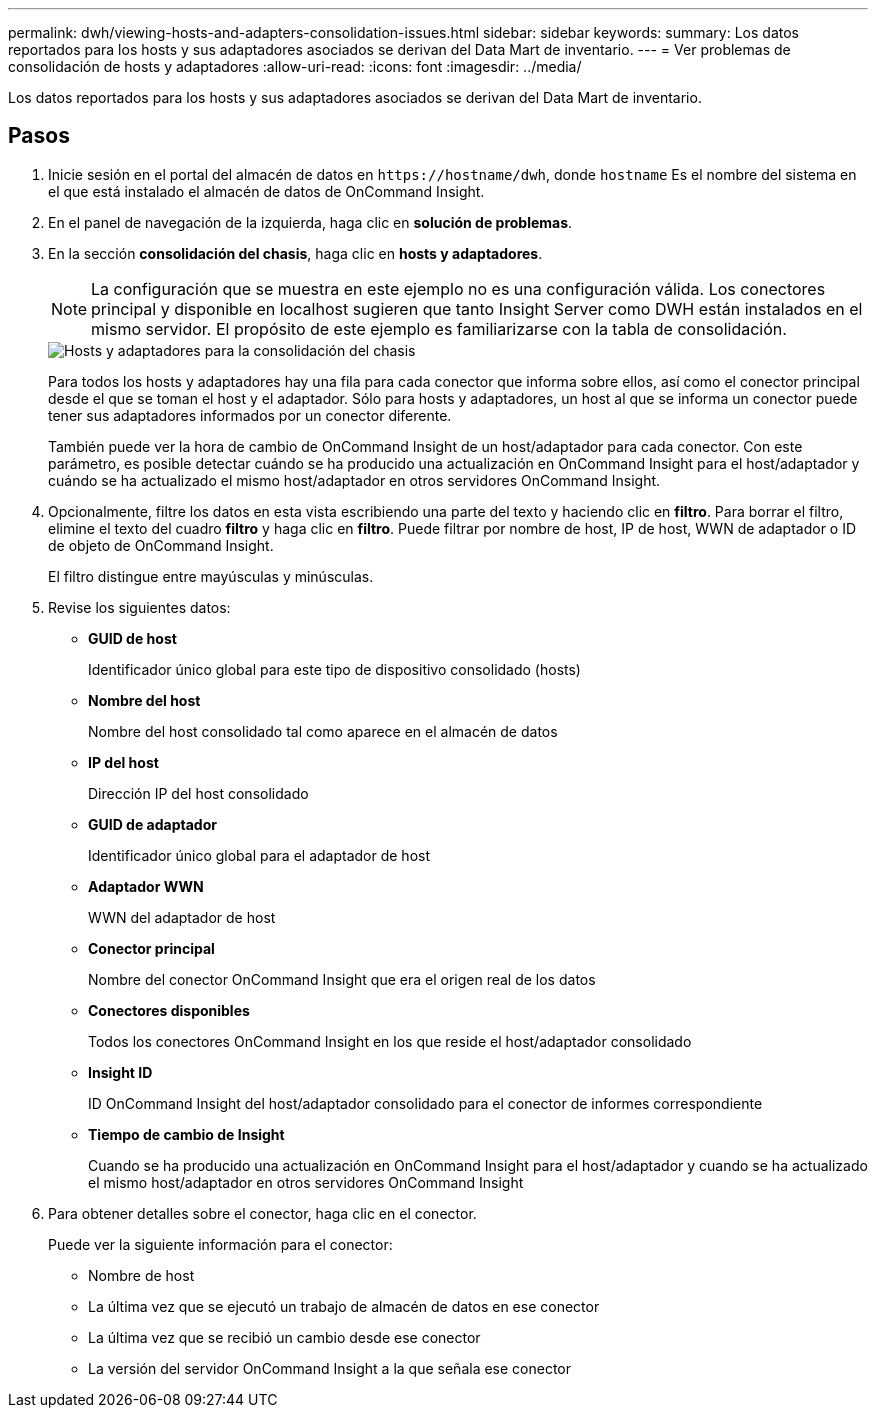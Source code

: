 ---
permalink: dwh/viewing-hosts-and-adapters-consolidation-issues.html 
sidebar: sidebar 
keywords:  
summary: Los datos reportados para los hosts y sus adaptadores asociados se derivan del Data Mart de inventario. 
---
= Ver problemas de consolidación de hosts y adaptadores
:allow-uri-read: 
:icons: font
:imagesdir: ../media/


[role="lead"]
Los datos reportados para los hosts y sus adaptadores asociados se derivan del Data Mart de inventario.



== Pasos

. Inicie sesión en el portal del almacén de datos en `+https://hostname/dwh+`, donde `hostname` Es el nombre del sistema en el que está instalado el almacén de datos de OnCommand Insight.
. En el panel de navegación de la izquierda, haga clic en *solución de problemas*.
. En la sección *consolidación del chasis*, haga clic en *hosts y adaptadores*.
+
[NOTE]
====
La configuración que se muestra en este ejemplo no es una configuración válida. Los conectores principal y disponible en localhost sugieren que tanto Insight Server como DWH están instalados en el mismo servidor. El propósito de este ejemplo es familiarizarse con la tabla de consolidación.

====
+
image::../media/oci-dwh-admin-troubleshooting-hostsandadapters-gif.gif[Hosts y adaptadores para la consolidación del chasis]

+
Para todos los hosts y adaptadores hay una fila para cada conector que informa sobre ellos, así como el conector principal desde el que se toman el host y el adaptador. Sólo para hosts y adaptadores, un host al que se informa un conector puede tener sus adaptadores informados por un conector diferente.

+
También puede ver la hora de cambio de OnCommand Insight de un host/adaptador para cada conector. Con este parámetro, es posible detectar cuándo se ha producido una actualización en OnCommand Insight para el host/adaptador y cuándo se ha actualizado el mismo host/adaptador en otros servidores OnCommand Insight.

. Opcionalmente, filtre los datos en esta vista escribiendo una parte del texto y haciendo clic en *filtro*. Para borrar el filtro, elimine el texto del cuadro *filtro* y haga clic en *filtro*. Puede filtrar por nombre de host, IP de host, WWN de adaptador o ID de objeto de OnCommand Insight.
+
El filtro distingue entre mayúsculas y minúsculas.

. Revise los siguientes datos:
+
** *GUID de host*
+
Identificador único global para este tipo de dispositivo consolidado (hosts)

** *Nombre del host*
+
Nombre del host consolidado tal como aparece en el almacén de datos

** *IP del host*
+
Dirección IP del host consolidado

** *GUID de adaptador*
+
Identificador único global para el adaptador de host

** *Adaptador WWN*
+
WWN del adaptador de host

** *Conector principal*
+
Nombre del conector OnCommand Insight que era el origen real de los datos

** *Conectores disponibles*
+
Todos los conectores OnCommand Insight en los que reside el host/adaptador consolidado

** *Insight ID*
+
ID OnCommand Insight del host/adaptador consolidado para el conector de informes correspondiente

** *Tiempo de cambio de Insight*
+
Cuando se ha producido una actualización en OnCommand Insight para el host/adaptador y cuando se ha actualizado el mismo host/adaptador en otros servidores OnCommand Insight



. Para obtener detalles sobre el conector, haga clic en el conector.
+
Puede ver la siguiente información para el conector:

+
** Nombre de host
** La última vez que se ejecutó un trabajo de almacén de datos en ese conector
** La última vez que se recibió un cambio desde ese conector
** La versión del servidor OnCommand Insight a la que señala ese conector




